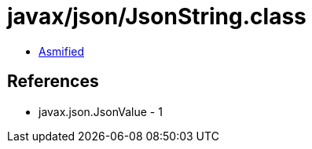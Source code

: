 = javax/json/JsonString.class

 - link:JsonString-asmified.java[Asmified]

== References

 - javax.json.JsonValue - 1
